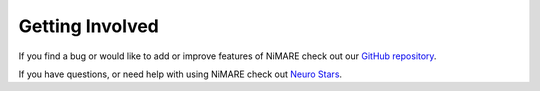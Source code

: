 Getting Involved
================

If you find a bug or would like to add or improve features of NiMARE check out our `GitHub repository`_.

.. _GitHub repository: https://github.com/neurostuff/NiMARE/blob/master/CONTRIBUTING.md

If you have questions, or need help with using NiMARE check out `Neuro Stars`_.

.. _Neuro Stars: https://neurostars.org/latest